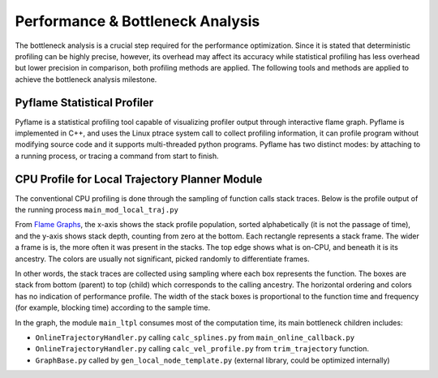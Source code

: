Performance & Bottleneck Analysis
================================

The bottleneck analysis is a crucial step required for the performance optimization. Since it is stated that deterministic profiling can be highly precise, however, its overhead may affect its accuracy while statistical profiling has less overhead but lower precision in comparison, both profiling methods are applied.  The following tools and methods are applied to achieve the bottleneck analysis milestone.

Pyflame Statistical Profiler
--------
Pyflame is a statistical profiling tool capable of visualizing profiler output through interactive flame graph. Pyflame is implemented in C++, and uses the Linux ptrace system call to collect profiling information, it can profile program without modifying source code and it supports multi-threaded python programs. Pyflame has two distinct modes: by attaching to a running process, or tracing a command from start to finish.

CPU Profile for Local Trajectory Planner Module
--------
The conventional CPU profiling is done through the sampling of function calls stack traces. Below is the profile output of the running process 
``main_mod_local_traj.py``

.. raw:: html
    :file: mod_local_traj_interactive_profile.svg.svg



From `Flame Graphs <http://www.brendangregg.com/flamegraphs.html>`_, the x-axis shows the stack profile population, sorted alphabetically (it is not the passage of time), and the y-axis shows stack depth, counting from zero at the bottom. Each rectangle represents a stack frame. The wider a frame is is, the more often it was present in the stacks. The top edge shows what is on-CPU, and beneath it is its ancestry. The colors are usually not significant, picked randomly to differentiate frames.

In other words, the stack traces are collected using sampling where each box represents the function. The boxes are stack from bottom (parent) to top (child) which corresponds to the calling ancestry. The horizontal ordering and colors has no indication of performance profile. The width of the stack boxes is proportional to the function time and frequency (for example, blocking time) according to the sample time.

In the graph, the module ``main_ltpl`` consumes most of the computation time, its main bottleneck children includes:

- ``OnlineTrajectoryHandler.py`` calling ``calc_splines.py`` from ``main_online_callback.py``
- ``OnlineTrajectoryHandler.py`` calling ``calc_vel_profile.py`` from ``trim_trajectory`` function.
- ``GraphBase.py`` called by ``gen_local_node_template.py`` (external library, could be optimized internally)

